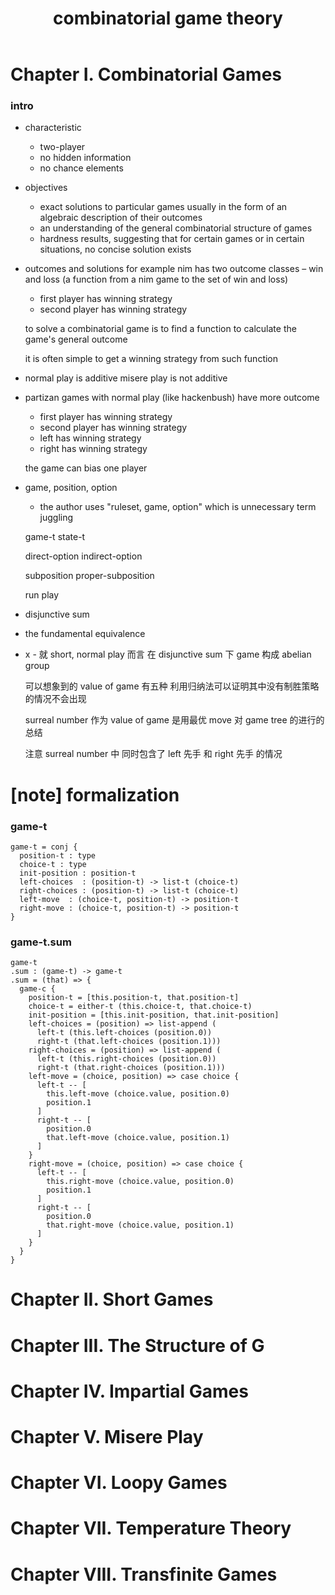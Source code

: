 #+title: combinatorial game theory

* Chapter I. Combinatorial Games

*** intro

    - characteristic
      - two-player
      - no hidden information
      - no chance elements

    - objectives
      - exact solutions to particular games
        usually in the form of an algebraic description of their outcomes
      - an understanding of the general combinatorial structure of games
      - hardness results, suggesting that for certain games
        or in certain situations, no concise solution exists

    - outcomes and solutions
      for example nim has two outcome classes -- win and loss
      (a function from a nim game to the set of win and loss)
      - first player has winning strategy
      - second player has winning strategy

      to solve a combinatorial game
      is to find a function to calculate the game's general outcome

      it is often simple to get a winning strategy from such function

    - normal play is additive
      misere play is not additive

    - partizan games with normal play (like hackenbush) have more outcome
      - first player has winning strategy
      - second player has winning strategy
      - left has winning strategy
      - right has winning strategy

      the game can bias one player

    - game, position, option
      - the author uses "ruleset, game, option"
        which is unnecessary term juggling

      game-t
      state-t

      direct-option
      indirect-option

      subposition
      proper-subposition

      run
      play

    - disjunctive sum

    - the fundamental equivalence

    - x -
      就 short, normal play 而言
      在 disjunctive sum 下 game 构成 abelian group

      可以想象到的 value of game 有五种
      利用归纳法可以证明其中没有制胜策略的情况不会出现

      surreal number 作为 value of game
      是用最优 move 对 game tree 的进行的总结

      注意 surreal number 中
      同时包含了 left 先手 和 right 先手 的情况

* [note] formalization

*** game-t

    #+begin_src cicada
    game-t = conj {
      position-t : type
      choice-t : type
      init-position : position-t
      left-choices  : (position-t) -> list-t (choice-t)
      right-choices : (position-t) -> list-t (choice-t)
      left-move  : (choice-t, position-t) -> position-t
      right-move : (choice-t, position-t) -> position-t
    }
    #+end_src

*** game-t.sum

    #+begin_src cicada
    game-t
    .sum : (game-t) -> game-t
    .sum = (that) => {
      game-c {
        position-t = [this.position-t, that.position-t]
        choice-t = either-t (this.choice-t, that.choice-t)
        init-position = [this.init-position, that.init-position]
        left-choices = (position) => list-append (
          left-t (this.left-choices (position.0))
          right-t (that.left-choices (position.1)))
        right-choices = (position) => list-append (
          left-t (this.right-choices (position.0))
          right-t (that.right-choices (position.1)))
        left-move = (choice, position) => case choice {
          left-t -- [
            this.left-move (choice.value, position.0)
            position.1
          ]
          right-t -- [
            position.0
            that.left-move (choice.value, position.1)
          ]
        }
        right-move = (choice, position) => case choice {
          left-t -- [
            this.right-move (choice.value, position.0)
            position.1
          ]
          right-t -- [
            position.0
            that.right-move (choice.value, position.1)
          ]
        }
      }
    }
    #+end_src

* Chapter II. Short Games

* Chapter III. The Structure of G

* Chapter IV. Impartial Games

* Chapter V. Misere Play

* Chapter VI. Loopy Games

* Chapter VII. Temperature Theory

* Chapter VIII. Transfinite Games
